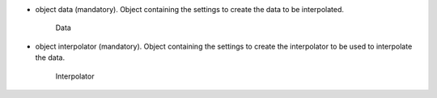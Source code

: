 
.. role:: jsontype
.. role:: jsonkey
.. role:: arrow

- :jsontype:`object` :jsonkey:`data` (mandatory). Object containing the settings to create the data to be interpolated.

	.. container:: toggle

		.. container:: header

			:arrow:`Data`

		.. include:: Data.rst
- :jsontype:`object` :jsonkey:`interpolator` (mandatory). Object containing the settings to create the interpolator to be used to interpolate the data.

	.. container:: toggle

		.. container:: header

			:arrow:`Interpolator`

		.. include:: Interpolator.rst
